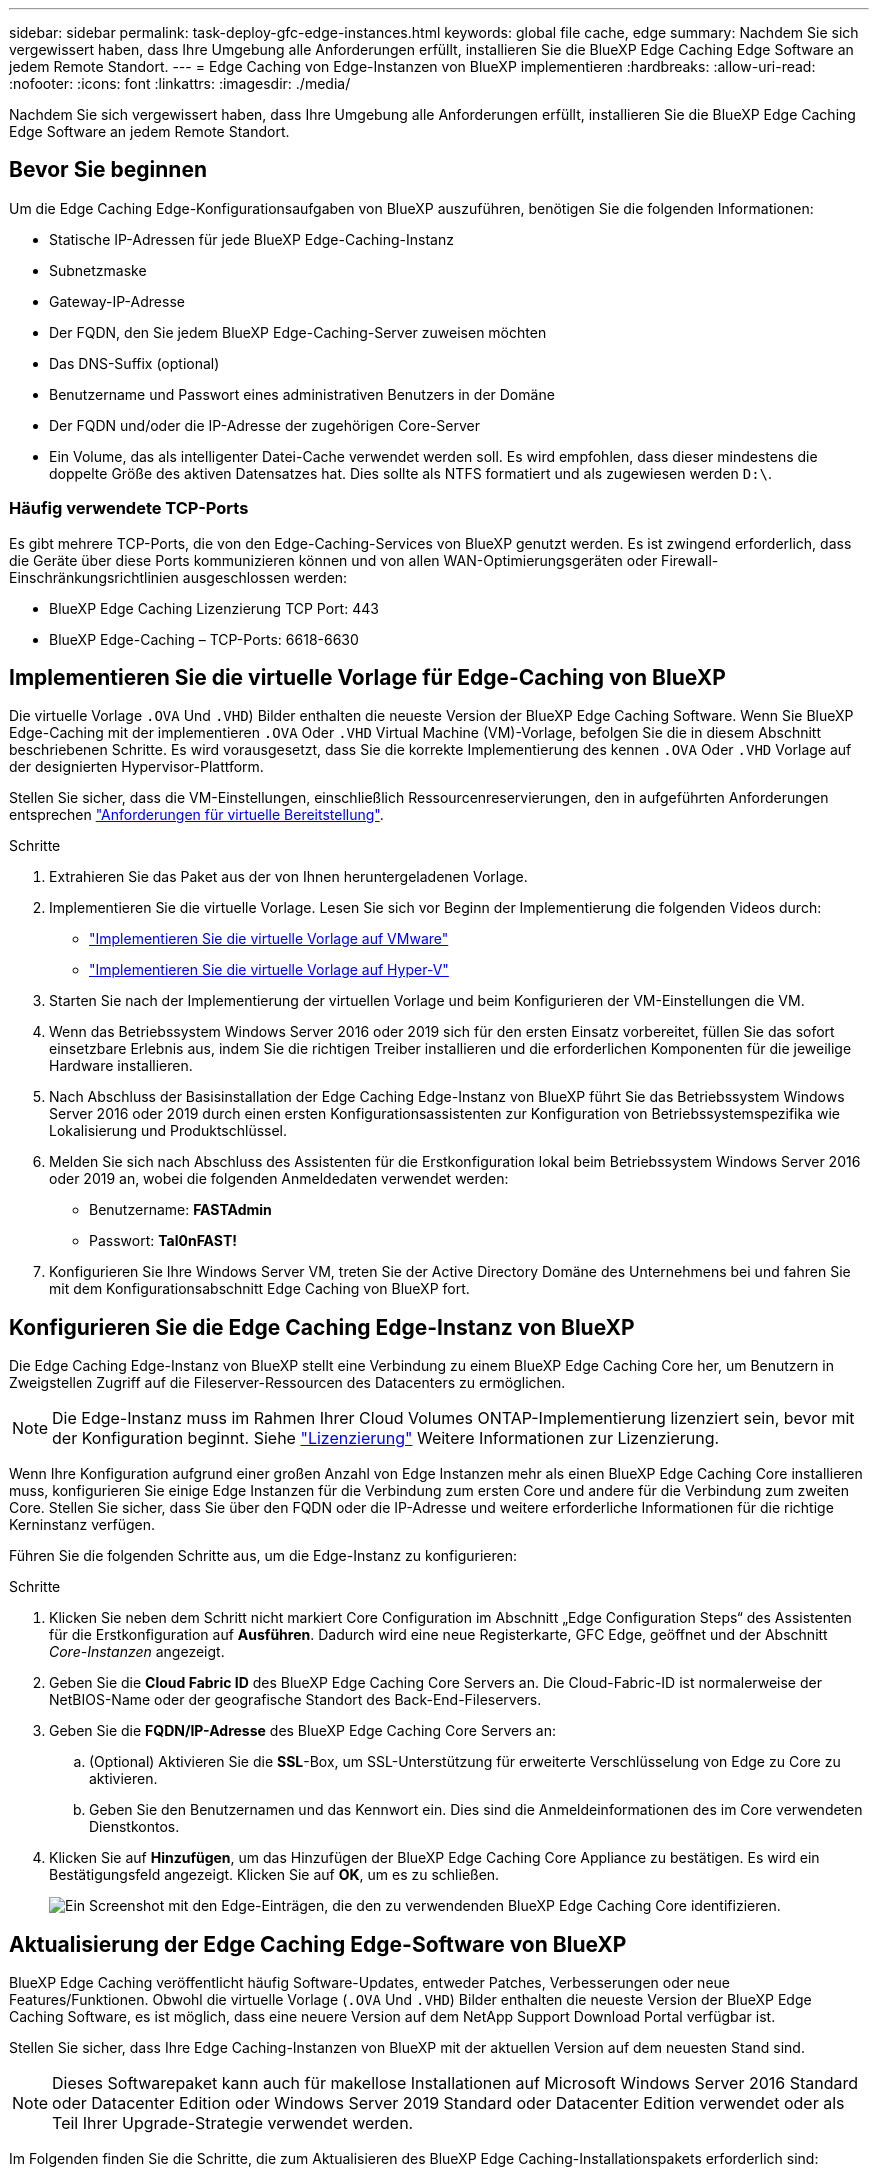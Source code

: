 ---
sidebar: sidebar 
permalink: task-deploy-gfc-edge-instances.html 
keywords: global file cache, edge 
summary: Nachdem Sie sich vergewissert haben, dass Ihre Umgebung alle Anforderungen erfüllt, installieren Sie die BlueXP Edge Caching Edge Software an jedem Remote Standort. 
---
= Edge Caching von Edge-Instanzen von BlueXP implementieren
:hardbreaks:
:allow-uri-read: 
:nofooter: 
:icons: font
:linkattrs: 
:imagesdir: ./media/


[role="lead"]
Nachdem Sie sich vergewissert haben, dass Ihre Umgebung alle Anforderungen erfüllt, installieren Sie die BlueXP Edge Caching Edge Software an jedem Remote Standort.



== Bevor Sie beginnen

Um die Edge Caching Edge-Konfigurationsaufgaben von BlueXP auszuführen, benötigen Sie die folgenden Informationen:

* Statische IP-Adressen für jede BlueXP Edge-Caching-Instanz
* Subnetzmaske
* Gateway-IP-Adresse
* Der FQDN, den Sie jedem BlueXP Edge-Caching-Server zuweisen möchten
* Das DNS-Suffix (optional)
* Benutzername und Passwort eines administrativen Benutzers in der Domäne
* Der FQDN und/oder die IP-Adresse der zugehörigen Core-Server
* Ein Volume, das als intelligenter Datei-Cache verwendet werden soll. Es wird empfohlen, dass dieser mindestens die doppelte Größe des aktiven Datensatzes hat. Dies sollte als NTFS formatiert und als zugewiesen werden `D:\`.




=== Häufig verwendete TCP-Ports

Es gibt mehrere TCP-Ports, die von den Edge-Caching-Services von BlueXP genutzt werden. Es ist zwingend erforderlich, dass die Geräte über diese Ports kommunizieren können und von allen WAN-Optimierungsgeräten oder Firewall-Einschränkungsrichtlinien ausgeschlossen werden:

* BlueXP Edge Caching Lizenzierung TCP Port: 443
* BlueXP Edge-Caching – TCP-Ports: 6618-6630




== Implementieren Sie die virtuelle Vorlage für Edge-Caching von BlueXP

Die virtuelle Vorlage  `.OVA` Und `.VHD`) Bilder enthalten die neueste Version der BlueXP Edge Caching Software. Wenn Sie BlueXP Edge-Caching mit der implementieren `.OVA` Oder `.VHD` Virtual Machine (VM)-Vorlage, befolgen Sie die in diesem Abschnitt beschriebenen Schritte. Es wird vorausgesetzt, dass Sie die korrekte Implementierung des kennen `.OVA` Oder `.VHD` Vorlage auf der designierten Hypervisor-Plattform.

Stellen Sie sicher, dass die VM-Einstellungen, einschließlich Ressourcenreservierungen, den in aufgeführten Anforderungen entsprechen link:download-gfc-resources.html#physical-hardware-requirements["Anforderungen für virtuelle Bereitstellung"^].

.Schritte
. Extrahieren Sie das Paket aus der von Ihnen heruntergeladenen Vorlage.
. Implementieren Sie die virtuelle Vorlage. Lesen Sie sich vor Beginn der Implementierung die folgenden Videos durch:
+
** https://youtu.be/8MGuhITiXfs["Implementieren Sie die virtuelle Vorlage auf VMware"^]
** https://youtu.be/4zCX4iwi8aU["Implementieren Sie die virtuelle Vorlage auf Hyper-V"^]


. Starten Sie nach der Implementierung der virtuellen Vorlage und beim Konfigurieren der VM-Einstellungen die VM.
. Wenn das Betriebssystem Windows Server 2016 oder 2019 sich für den ersten Einsatz vorbereitet, füllen Sie das sofort einsetzbare Erlebnis aus, indem Sie die richtigen Treiber installieren und die erforderlichen Komponenten für die jeweilige Hardware installieren.
. Nach Abschluss der Basisinstallation der Edge Caching Edge-Instanz von BlueXP führt Sie das Betriebssystem Windows Server 2016 oder 2019 durch einen ersten Konfigurationsassistenten zur Konfiguration von Betriebssystemspezifika wie Lokalisierung und Produktschlüssel.
. Melden Sie sich nach Abschluss des Assistenten für die Erstkonfiguration lokal beim Betriebssystem Windows Server 2016 oder 2019 an, wobei die folgenden Anmeldedaten verwendet werden:
+
** Benutzername: *FASTAdmin*
** Passwort: *Tal0nFAST!*


. Konfigurieren Sie Ihre Windows Server VM, treten Sie der Active Directory Domäne des Unternehmens bei und fahren Sie mit dem Konfigurationsabschnitt Edge Caching von BlueXP fort.




== Konfigurieren Sie die Edge Caching Edge-Instanz von BlueXP

Die Edge Caching Edge-Instanz von BlueXP stellt eine Verbindung zu einem BlueXP Edge Caching Core her, um Benutzern in Zweigstellen Zugriff auf die Fileserver-Ressourcen des Datacenters zu ermöglichen.


NOTE: Die Edge-Instanz muss im Rahmen Ihrer Cloud Volumes ONTAP-Implementierung lizenziert sein, bevor mit der Konfiguration beginnt. Siehe link:concept-gfc.html#licensing["Lizenzierung"^] Weitere Informationen zur Lizenzierung.

Wenn Ihre Konfiguration aufgrund einer großen Anzahl von Edge Instanzen mehr als einen BlueXP Edge Caching Core installieren muss, konfigurieren Sie einige Edge Instanzen für die Verbindung zum ersten Core und andere für die Verbindung zum zweiten Core. Stellen Sie sicher, dass Sie über den FQDN oder die IP-Adresse und weitere erforderliche Informationen für die richtige Kerninstanz verfügen.

Führen Sie die folgenden Schritte aus, um die Edge-Instanz zu konfigurieren:

.Schritte
. Klicken Sie neben dem Schritt nicht markiert Core Configuration im Abschnitt „Edge Configuration Steps“ des Assistenten für die Erstkonfiguration auf *Ausführen*. Dadurch wird eine neue Registerkarte, GFC Edge, geöffnet und der Abschnitt _Core-Instanzen_ angezeigt.
. Geben Sie die *Cloud Fabric ID* des BlueXP Edge Caching Core Servers an. Die Cloud-Fabric-ID ist normalerweise der NetBIOS-Name oder der geografische Standort des Back-End-Fileservers.
. Geben Sie die *FQDN/IP-Adresse* des BlueXP Edge Caching Core Servers an:
+
.. (Optional) Aktivieren Sie die *SSL*-Box, um SSL-Unterstützung für erweiterte Verschlüsselung von Edge zu Core zu aktivieren.
.. Geben Sie den Benutzernamen und das Kennwort ein. Dies sind die Anmeldeinformationen des im Core verwendeten Dienstkontos.


. Klicken Sie auf *Hinzufügen*, um das Hinzufügen der BlueXP Edge Caching Core Appliance zu bestätigen. Es wird ein Bestätigungsfeld angezeigt. Klicken Sie auf *OK*, um es zu schließen.
+
image:screenshot_gfc_edge_install1.png["Ein Screenshot mit den Edge-Einträgen, die den zu verwendenden BlueXP Edge Caching Core identifizieren."]





== Aktualisierung der Edge Caching Edge-Software von BlueXP

BlueXP Edge Caching veröffentlicht häufig Software-Updates, entweder Patches, Verbesserungen oder neue Features/Funktionen. Obwohl die virtuelle Vorlage (`.OVA` Und `.VHD`) Bilder enthalten die neueste Version der BlueXP Edge Caching Software, es ist möglich, dass eine neuere Version auf dem NetApp Support Download Portal verfügbar ist.

Stellen Sie sicher, dass Ihre Edge Caching-Instanzen von BlueXP mit der aktuellen Version auf dem neuesten Stand sind.


NOTE: Dieses Softwarepaket kann auch für makellose Installationen auf Microsoft Windows Server 2016 Standard oder Datacenter Edition oder Windows Server 2019 Standard oder Datacenter Edition verwendet oder als Teil Ihrer Upgrade-Strategie verwendet werden.

Im Folgenden finden Sie die Schritte, die zum Aktualisieren des BlueXP Edge Caching-Installationspakets erforderlich sind:

.Schritte
. Nachdem Sie das neueste Installationspaket auf der gewünschten Windows Server-Instanz gespeichert haben, doppelklicken Sie darauf, um die ausführbare Installationsdatei auszuführen.
. Klicken Sie auf *Weiter*, um den Vorgang fortzusetzen.
. Klicken Sie auf *Weiter*, um fortzufahren.
. Akzeptieren Sie die Lizenzvereinbarung und klicken Sie auf *Weiter*.
. Wählen Sie den gewünschten Speicherort für das Installationsziel aus.
+
NetApp empfiehlt, den Standardinstallationsstandort zu verwenden.

. Klicken Sie auf *Weiter*, um fortzufahren.
. Wählen Sie den Ordner Startmenü.
. Klicken Sie auf *Weiter*, um fortzufahren.
. Überprüfen Sie Ihre Installationsauswahl und klicken Sie auf *Installieren*, um mit der Installation zu beginnen.
+
Die Installation wird gestartet.

. Starten Sie nach Abschluss der Installation den Server neu, wenn Sie dazu aufgefordert werden.


.Nächste Schritte
Weitere Informationen zur erweiterten Konfiguration von Global File Cache Edge finden Sie im https://repo.cloudsync.netapp.com/gfc/Global%20File%20Cache%202.3.0%20User%20Guide.pdf["NetApp Global File Cache User Guide"^].
